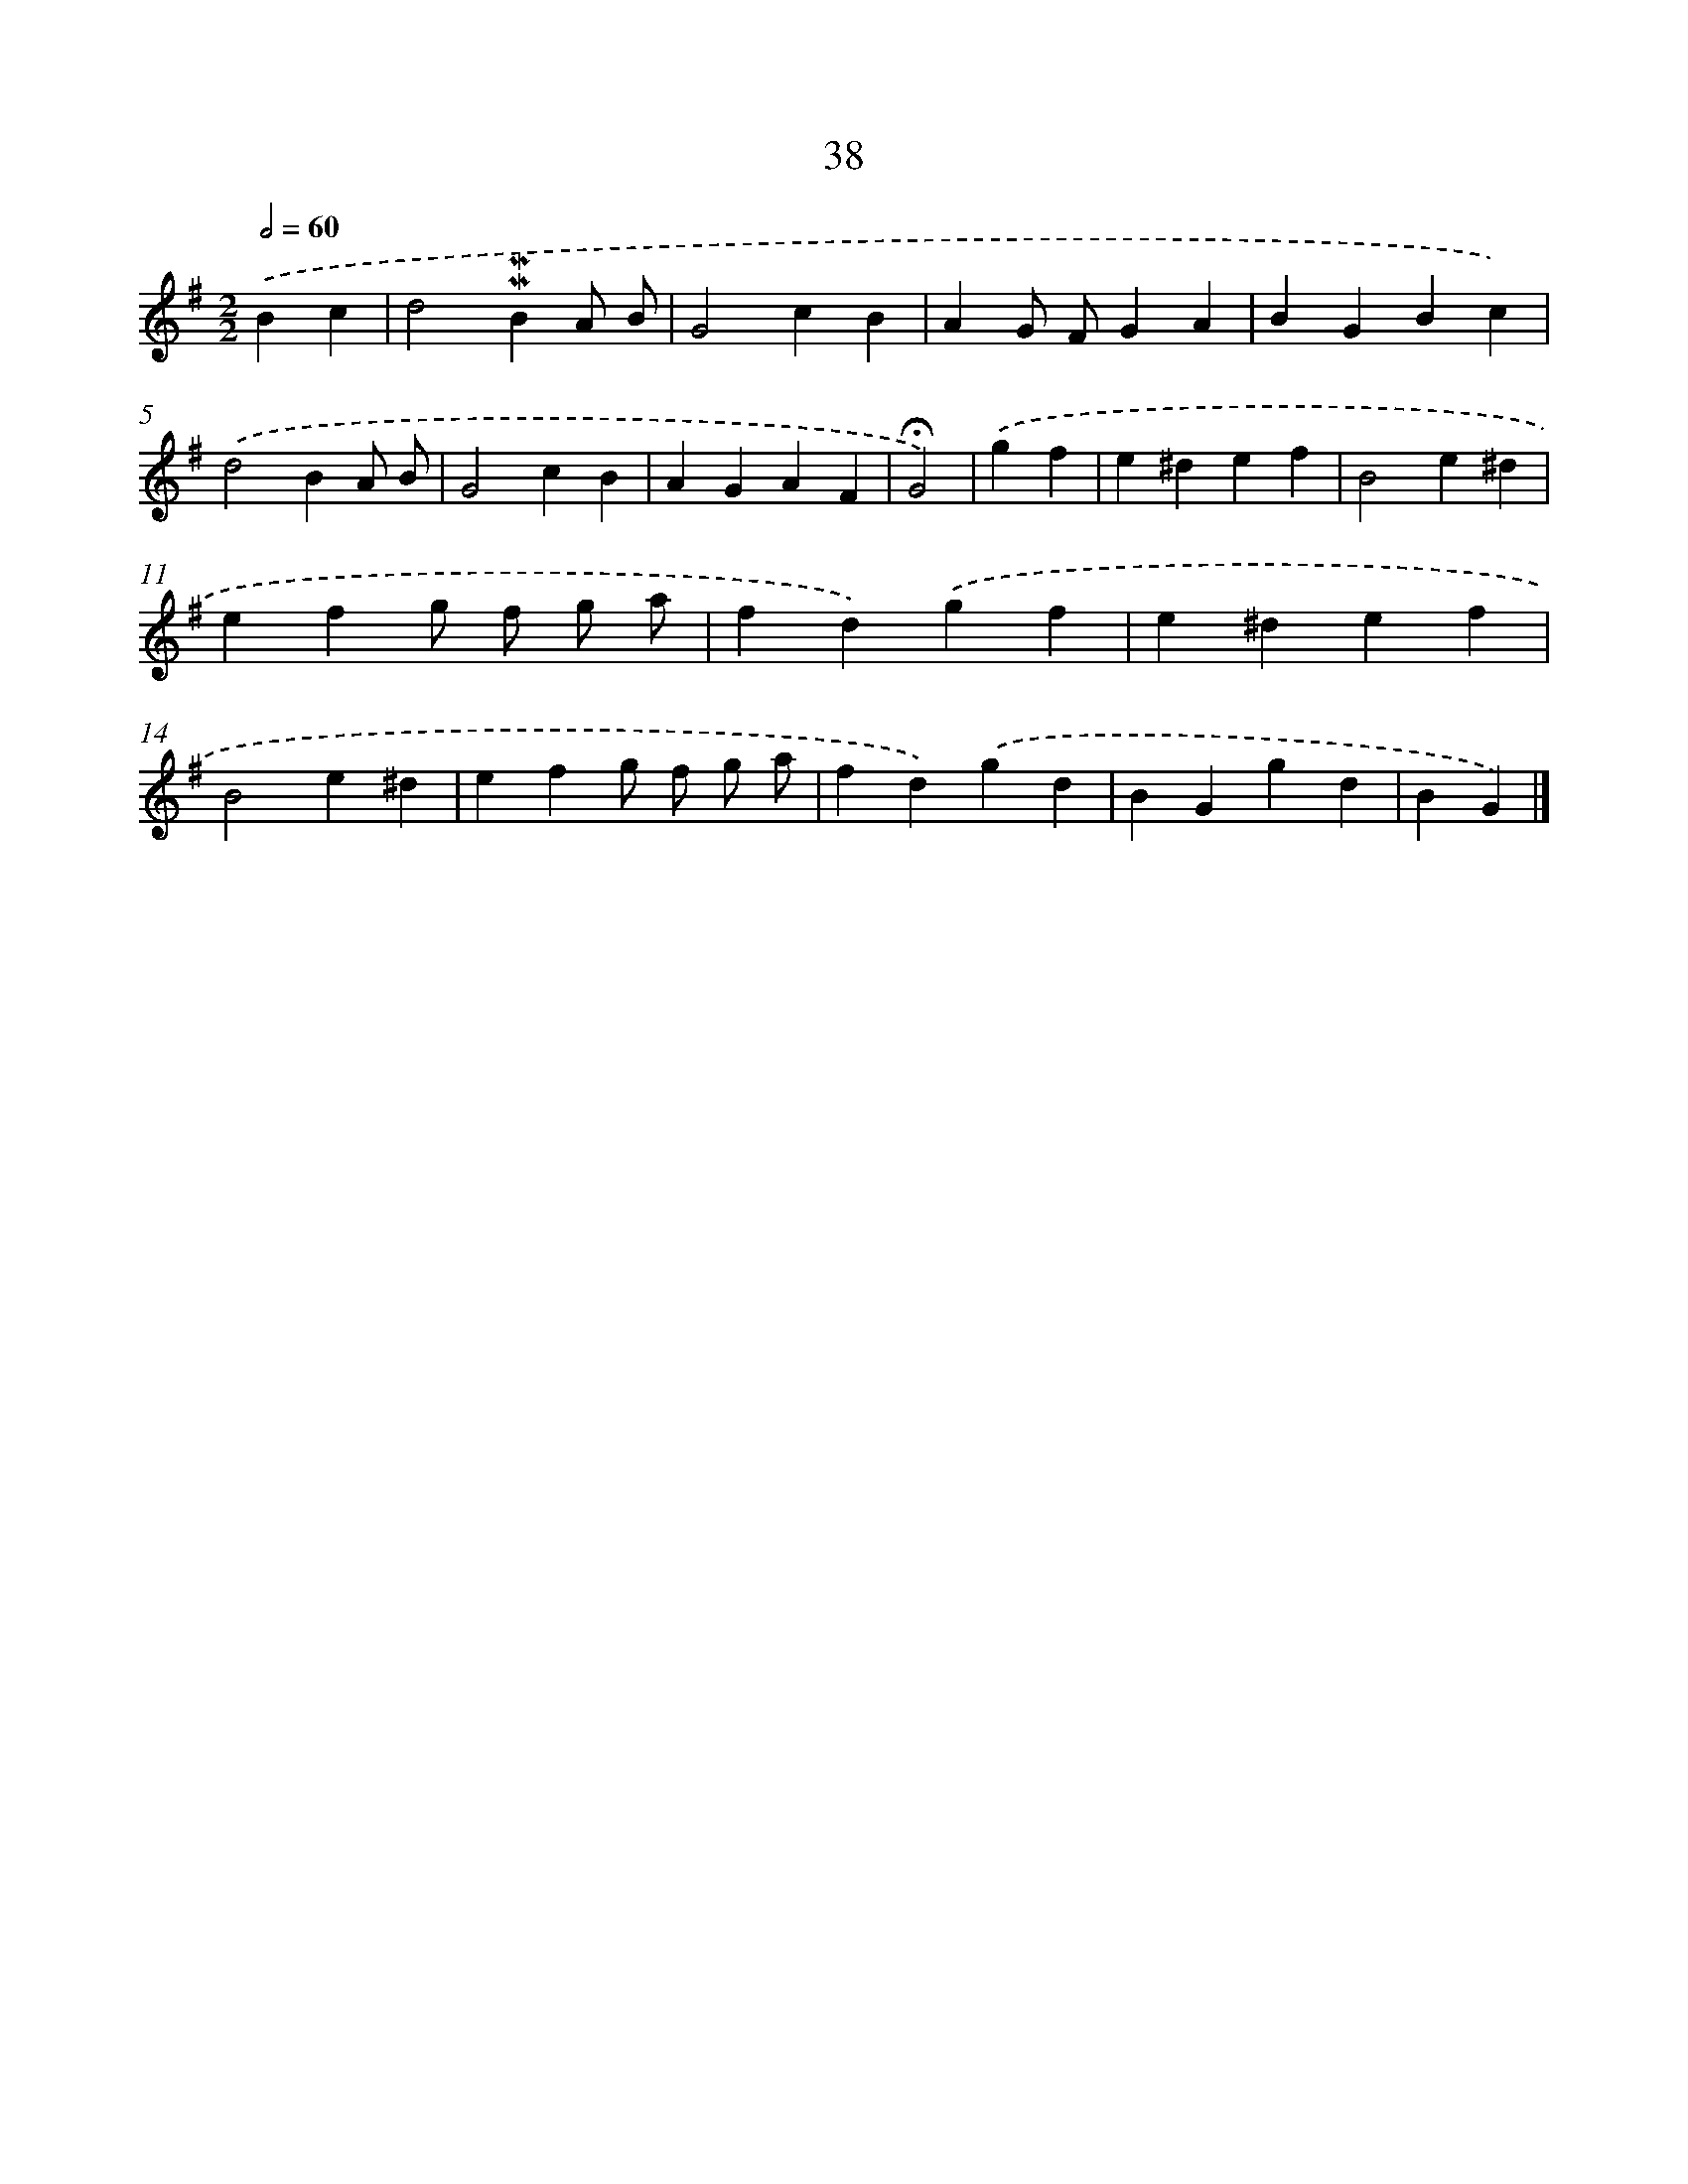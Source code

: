 X: 10279
T: 38
%%abc-version 2.0
%%abcx-abcm2ps-target-version 5.9.1 (29 Sep 2008)
%%abc-creator hum2abc beta
%%abcx-conversion-date 2018/11/01 14:37:04
%%humdrum-veritas 2256574502
%%humdrum-veritas-data 3782889735
%%continueall 1
%%barnumbers 0
L: 1/4
M: 2/2
Q: 1/2=60
K: G clef=treble
.('Bc [I:setbarnb 1]|
d2!mordent!!mordent!BA/ B/ |
G2cB |
AG/ F/GA |
BGBc) |
.('d2BA/ B/ |
G2cB |
AGAF |
!fermata!G2) |
.('gf [I:setbarnb 9]|
e^def |
B2e^d |
efg/ f/ g/ a/ |
fd).('gf |
e^def |
B2e^d |
efg/ f/ g/ a/ |
fd).('gd |
BGgd |
BG) |]
